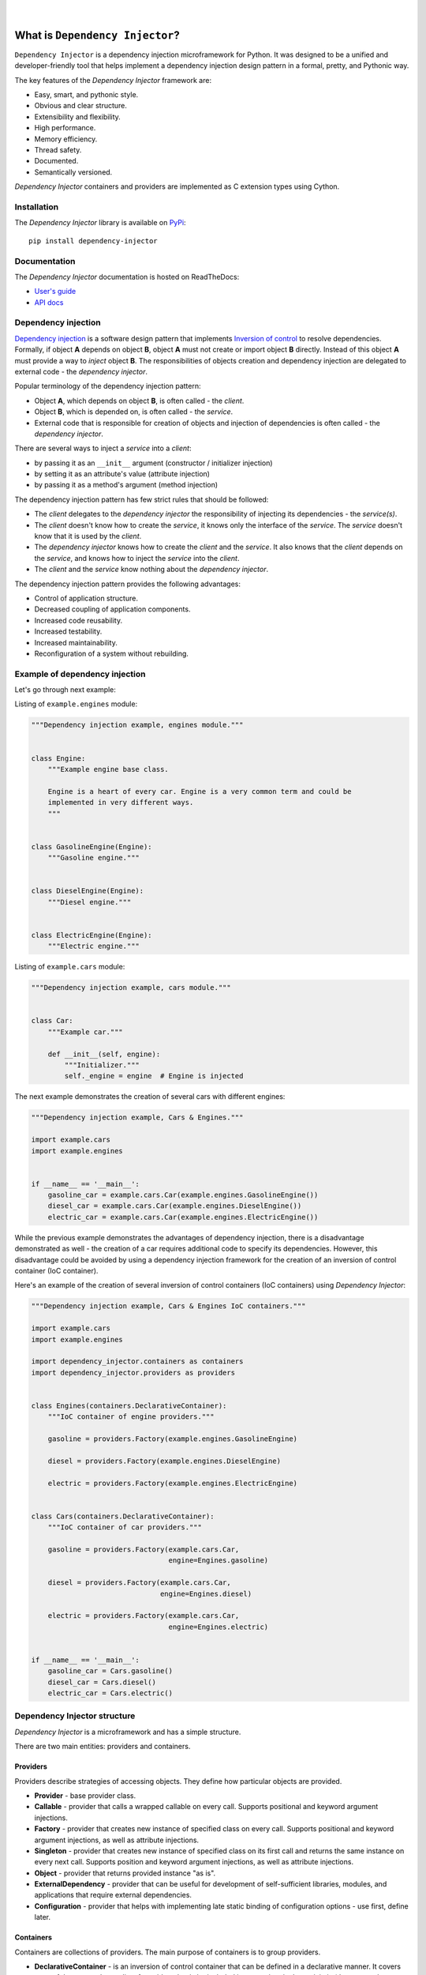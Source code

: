 .. figure:: ./docs/logo2.svg

| 

.. image:: https://img.shields.io/pypi/v/dependency_injector.svg
   :target: https://pypi.org/project/dependency-injector/
   :alt: Latest Version
.. image:: https://img.shields.io/pypi/l/dependency_injector.svg
   :target: https://pypi.org/project/dependency-injector/
   :alt: License
.. image:: https://pepy.tech/badge/dependency-injector
   :target: https://pepy.tech/project/dependency-injector
   :alt: Downloads
.. image:: https://img.shields.io/pypi/pyversions/dependency_injector.svg
   :target: https://pypi.org/project/dependency-injector/
   :alt: Supported Python versions
.. image:: https://img.shields.io/pypi/implementation/dependency_injector.svg
   :target: https://pypi.org/project/dependency-injector/
   :alt: Supported Python implementations
.. image:: https://travis-ci.org/ets-labs/python-dependency-injector.svg?branch=master
   :target: https://travis-ci.org/ets-labs/python-dependency-injector
   :alt: Build Status
.. image:: http://readthedocs.org/projects/python-dependency-injector/badge/?version=latest
   :target: http://python-dependency-injector.ets-labs.org/
   :alt: Docs Status
.. image:: https://coveralls.io/repos/github/ets-labs/python-dependency-injector/badge.svg?branch=master
   :target: https://coveralls.io/github/ets-labs/python-dependency-injector?branch=master
   :alt: Coverage Status

What is ``Dependency Injector``?
================================

``Dependency Injector`` is a dependency injection microframework for Python.
It was designed to be a unified and developer-friendly tool that helps
implement a dependency injection design pattern in a formal, pretty, and
Pythonic way.

The key features of the *Dependency Injector* framework are:

+ Easy, smart, and pythonic style.
+ Obvious and clear structure.
+ Extensibility and flexibility.
+ High performance.
+ Memory efficiency.
+ Thread safety.
+ Documented.
+ Semantically versioned.

*Dependency Injector* containers and providers are implemented as C extension 
types using Cython.


Installation
------------

The *Dependency Injector* library is available on `PyPi`_::

    pip install dependency-injector

Documentation
-------------

The *Dependency Injector* documentation is hosted on ReadTheDocs:

- `User's guide`_
- `API docs`_

Dependency injection
--------------------

`Dependency injection`_ is a software design pattern that implements 
`Inversion of control`_ to resolve dependencies. Formally, if object **A** 
depends on object **B**, object **A** must not create or import object **B** 
directly. Instead of this object **A** must provide a way to *inject* 
object **B**. The responsibilities of objects creation and dependency
injection are delegated to external code - the *dependency injector*. 

Popular terminology of the dependency injection pattern:

+ Object **A**, which depends on object **B**, is often called - 
  the *client*.
+ Object **B**, which is depended on, is often called - the *service*.
+ External code that is responsible for creation of objects and injection 
  of dependencies is often called - the *dependency injector*.

There are several ways to inject a *service* into a *client*: 

+ by passing it as an ``__init__`` argument (constructor / initializer
  injection)
+ by setting it as an attribute's value (attribute injection)
+ by passing it as a method's argument (method injection)

The dependency injection pattern has few strict rules that should be followed:

+ The *client* delegates to the *dependency injector* the responsibility 
  of injecting its dependencies - the *service(s)*.
+ The *client* doesn't know how to create the *service*, it knows only 
  the interface of the *service*. The *service* doesn't know that it is used by 
  the *client*.
+ The *dependency injector* knows how to create the *client* and 
  the *service*. It also knows that the *client* depends on the *service*, 
  and knows how to inject the *service* into the *client*.
+ The *client* and the *service* know nothing about the *dependency injector*.

The dependency injection pattern provides the following advantages: 

+ Control of application structure.
+ Decreased coupling of application components.
+ Increased code reusability.
+ Increased testability.
+ Increased maintainability.
+ Reconfiguration of a system without rebuilding.

Example of dependency injection
-------------------------------

Let's go through next example:

.. image:: https://raw.githubusercontent.com/wiki/ets-labs/python-dependency-injector/img/engines_cars/diagram.png
    :width: 100%
    :align: center

Listing of ``example.engines`` module:

.. code-block:: python

    """Dependency injection example, engines module."""


    class Engine:
        """Example engine base class.

        Engine is a heart of every car. Engine is a very common term and could be
        implemented in very different ways.
        """


    class GasolineEngine(Engine):
        """Gasoline engine."""


    class DieselEngine(Engine):
        """Diesel engine."""


    class ElectricEngine(Engine):
        """Electric engine."""

Listing of ``example.cars`` module:

.. code-block:: python

    """Dependency injection example, cars module."""


    class Car:
        """Example car."""

        def __init__(self, engine):
            """Initializer."""
            self._engine = engine  # Engine is injected

The next example demonstrates the creation of several cars with different engines:

.. code-block:: python

    """Dependency injection example, Cars & Engines."""

    import example.cars
    import example.engines


    if __name__ == '__main__':
        gasoline_car = example.cars.Car(example.engines.GasolineEngine())
        diesel_car = example.cars.Car(example.engines.DieselEngine())
        electric_car = example.cars.Car(example.engines.ElectricEngine())

While the previous example demonstrates the advantages of dependency injection,
there is a disadvantage demonstrated as well - the creation of a car requires 
additional code to specify its dependencies. However, this disadvantage
could be avoided by using a dependency injection framework for the creation of 
an inversion of control container (IoC container).

Here's an example of the creation of several inversion of control containers
(IoC containers) using *Dependency Injector*:

.. code-block:: python

    """Dependency injection example, Cars & Engines IoC containers."""

    import example.cars
    import example.engines

    import dependency_injector.containers as containers
    import dependency_injector.providers as providers


    class Engines(containers.DeclarativeContainer):
        """IoC container of engine providers."""

        gasoline = providers.Factory(example.engines.GasolineEngine)

        diesel = providers.Factory(example.engines.DieselEngine)

        electric = providers.Factory(example.engines.ElectricEngine)


    class Cars(containers.DeclarativeContainer):
        """IoC container of car providers."""

        gasoline = providers.Factory(example.cars.Car,
                                     engine=Engines.gasoline)

        diesel = providers.Factory(example.cars.Car,
                                   engine=Engines.diesel)

        electric = providers.Factory(example.cars.Car,
                                     engine=Engines.electric)


    if __name__ == '__main__':
        gasoline_car = Cars.gasoline()
        diesel_car = Cars.diesel()
        electric_car = Cars.electric()

Dependency Injector structure
-----------------------------

*Dependency Injector* is a microframework and has a simple structure.

There are two main entities: providers and containers.

.. image:: https://raw.githubusercontent.com/wiki/ets-labs/python-dependency-injector/img/internals.png
    :width: 100%
    :align: center

Providers
~~~~~~~~~

Providers describe strategies of accessing objects. They define how particular 
objects are provided.

- **Provider** - base provider class.
- **Callable** - provider that calls a wrapped callable on every call. Supports 
  positional and keyword argument injections.
- **Factory** - provider that creates new instance of specified class on every 
  call. Supports positional and keyword argument injections, as well as 
  attribute injections.
- **Singleton** - provider that creates new instance of specified class on its
  first call and returns the same instance on every next call. Supports
  position and keyword argument injections, as well as attribute injections.
- **Object** - provider that returns provided instance "as is".
- **ExternalDependency** - provider that can be useful for development of 
  self-sufficient libraries, modules, and applications that require external
  dependencies.
- **Configuration** - provider that helps with implementing late static binding 
  of configuration options - use first, define later.

Containers
~~~~~~~~~~

Containers are collections of providers. The main purpose of containers is to 
group providers.

- **DeclarativeContainer** - is an inversion of control container that can be 
  defined in a declarative manner. It covers most of the cases where a list of
  providers that is be included in a container is deterministic 
  (that means the container will not change its structure in runtime).
- **DynamicContainer** - is an inversion of control container with a dynamic 
  structure. It covers most of the cases where a  list of providers that 
  would be included in container is non-deterministic and depends on  the
  application's flow or its configuration (container's structure could be 
  determined just after the application starts and might perform some initial 
  work, like parsing a list of container providers from a configuration).

Dependency Injector in action
-----------------------------

The brief example below is a simplified version of inversion of control 
containers from a real-life application. The example demonstrates the usage
of *Dependency Injector* inversion of control container and  providers for
specifying application components and their dependencies on each other in one
module. Besides other previously mentioned advantages, it shows a great
opportunity to control and manage application's structure in one place.

.. code-block:: python

    """Example of dependency injection in Python."""

    import logging
    import sqlite3

    import boto3

    from dependency_injector import containers, providers
    from example import services, main


    class IocContainer(containers.DeclarativeContainer):
        """Application IoC container."""

        config = providers.Configuration('config')
        logger = providers.Singleton(logging.Logger, name='example')

        # Gateways

        database_client = providers.Singleton(sqlite3.connect, config.database.dsn)

        s3_client = providers.Singleton(
            boto3.client, 's3',
            aws_access_key_id=config.aws.access_key_id,
            aws_secret_access_key=config.aws.secret_access_key,
        )

        # Services

        users_service = providers.Factory(
            services.UsersService,
            db=database_client,
            logger=logger,
        )

        auth_service = providers.Factory(
            services.AuthService,
            token_ttl=config.auth.token_ttl,
            db=database_client,
            logger=logger,
        )

        photos_service = providers.Factory(
            services.PhotosService,
            db=database_client,
            s3=s3_client,
            logger=logger,
        )

        # Misc

        main = providers.Callable(
            main.main,
            users_service=users_service,
            auth_service=auth_service,
            photos_service=photos_service,
        )

The next example demonstrates a run of the example application defined above:

.. code-block:: python

    """Run example of dependency injection in Python."""

    import sys
    import logging

    from container import IocContainer


    if __name__ == '__main__':
        # Configure container:
        container = IocContainer(
            config={
                'database': {
                    'dsn': ':memory:',
                },
                'aws': {
                    'access_key_id': 'KEY',
                    'secret_access_key': 'SECRET',
                },
                'auth': {
                    'token_ttl': 3600,
                },
            }
        )
        container.logger().addHandler(logging.StreamHandler(sys.stdout))

        # Run application:
        container.main(*sys.argv[1:])

You can find more *Dependency Injector* examples in the ``/examples`` directory
on our GitHub:

    https://github.com/ets-labs/python-dependency-injector

Feedback & Support
------------------

Feel free to post questions, bugs, feature requests, proposals, etc. on
the *Dependency Injector*  GitHub issues page:

    https://github.com/ets-labs/python-dependency-injector/issues

Your feedback is quite important!


.. _Dependency injection: http://en.wikipedia.org/wiki/Dependency_injection
.. _Inversion of control: https://en.wikipedia.org/wiki/Inversion_of_control
.. _PyPi: https://pypi.org/project/dependency-injector/
.. _User's guide: http://python-dependency-injector.ets-labs.org/
.. _API docs: http://python-dependency-injector.ets-labs.org/api/
